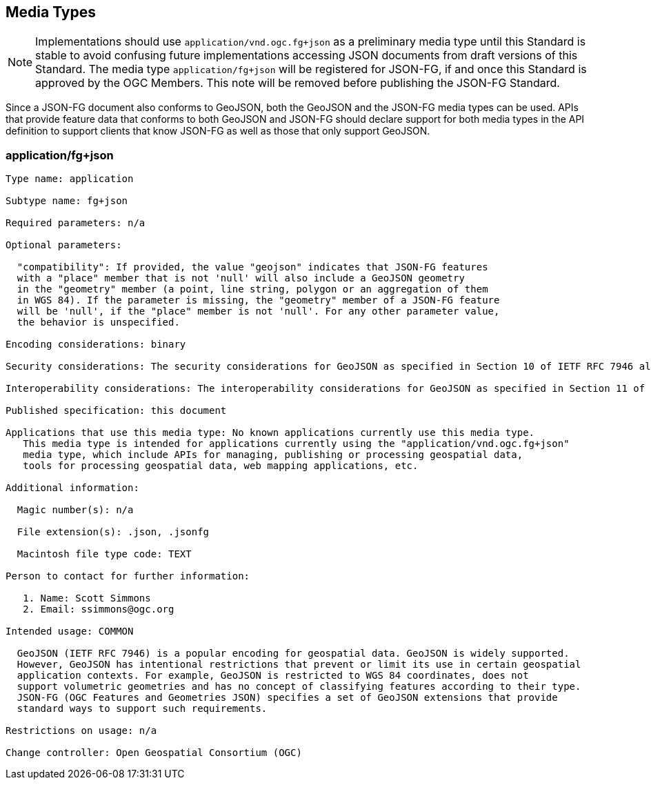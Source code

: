 [#media-types]
== Media Types

NOTE: Implementations should use `application/vnd.ogc.fg+json` as a preliminary media type until this Standard is stable to avoid confusing future implementations accessing JSON documents from draft versions of this Standard. The media type `application/fg+json` will be registered for JSON-FG, if and once this Standard is approved by the OGC Members. This note will be removed before publishing the JSON-FG Standard.

Since a JSON-FG document also conforms to GeoJSON, both the GeoJSON and the JSON-FG media types can be used. APIs that provide feature data that conforms to both GeoJSON and JSON-FG should declare support for both media types in the API definition to support clients that know JSON-FG as well as those that only support GeoJSON.

[[application_fg_json]]
=== application/fg+json

----
Type name: application

Subtype name: fg+json

Required parameters: n/a

Optional parameters:

  "compatibility": If provided, the value "geojson" indicates that JSON-FG features 
  with a "place" member that is not 'null' will also include a GeoJSON geometry 
  in the "geometry" member (a point, line string, polygon or an aggregation of them 
  in WGS 84). If the parameter is missing, the "geometry" member of a JSON-FG feature 
  will be 'null', if the "place" member is not 'null'. For any other parameter value, 
  the behavior is unspecified.

Encoding considerations: binary

Security considerations: The security considerations for GeoJSON as specified in Section 10 of IETF RFC 7946 also apply to JSON-FG.

Interoperability considerations: The interoperability considerations for GeoJSON as specified in Section 11 of IETF RFC 7946 also apply to JSON-FG. 

Published specification: this document

Applications that use this media type: No known applications currently use this media type. 
   This media type is intended for applications currently using the "application/vnd.ogc.fg+json" 
   media type, which include APIs for managing, publishing or processing geospatial data, 
   tools for processing geospatial data, web mapping applications, etc.

Additional information:

  Magic number(s): n/a

  File extension(s): .json, .jsonfg

  Macintosh file type code: TEXT

Person to contact for further information:

   1. Name: Scott Simmons
   2. Email: ssimmons@ogc.org

Intended usage: COMMON

  GeoJSON (IETF RFC 7946) is a popular encoding for geospatial data. GeoJSON is widely supported. 
  However, GeoJSON has intentional restrictions that prevent or limit its use in certain geospatial 
  application contexts. For example, GeoJSON is restricted to WGS 84 coordinates, does not 
  support volumetric geometries and has no concept of classifying features according to their type.
  JSON-FG (OGC Features and Geometries JSON) specifies a set of GeoJSON extensions that provide 
  standard ways to support such requirements. 

Restrictions on usage: n/a

Change controller: Open Geospatial Consortium (OGC)
----